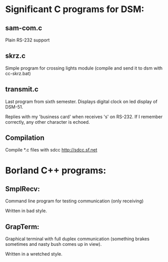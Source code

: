 * Significant C programs for DSM:

** sam-com.c
   Plain RS-232 support

** skrz.c
   Simple program for crossing lights module (compile and send it to dsm with
   cc-skrz.bat)

** transmit.c
  Last program from sixth semester. Displays digital clock on led display
  of DSM-51.
  
  Replies with my 'business card' when receives 's' on RS-232. If I remember
  correctly, any other character is echoed.
  
** Compilation
   Compile *.c files with sdcc http://sdcc.sf.net

* Borland C++ programs:

** SmplRecv:
   Command line program for testing communication (only receiving)
   
   Written in bad style.

** GrapTerm:
   Graphical terminal with full duplex communication (something brakes sometimes
   and nasty bush comes up in view).
   
   Written in a wretched style.
